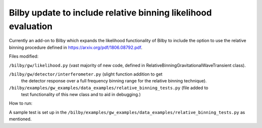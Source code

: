 =====
Bilby update to include relative binning likelihood evaluation
=====

Currently an add-on to Bilby which expands the likelihood
functionality of Bilby to include the option to use the relative
binning procedure defined in https://arxiv.org/pdf/1806.08792.pdf.

Files modified:

``/bilby/gw/likelihood.py`` (vast majority of new code, defined in RelativeBinningGravitationalWaveTransient class).

``/bilby/gw/detector/interferometer.py`` (slight function addition to get
      the detector response over a full frequency binning range for
      the relative binning technique).

``/bilby/examples/gw_examples/data_examples/relative_binning_tests.py`` (file added to
      test functionality of this new class and to aid in debugging.)

How to run:

A sample test is set up in the
``/bilby/examples/gw_examples/data_examples/relative_binning_tests.py`` as mentioned.

